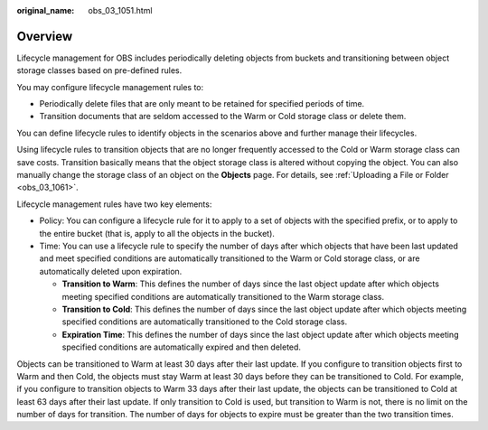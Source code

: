 :original_name: obs_03_1051.html

.. _obs_03_1051:

Overview
========

Lifecycle management for OBS includes periodically deleting objects from buckets and transitioning between object storage classes based on pre-defined rules.

You may configure lifecycle management rules to:

-  Periodically delete files that are only meant to be retained for specified periods of time.
-  Transition documents that are seldom accessed to the Warm or Cold storage class or delete them.

You can define lifecycle rules to identify objects in the scenarios above and further manage their lifecycles.

Using lifecycle rules to transition objects that are no longer frequently accessed to the Cold or Warm storage class can save costs. Transition basically means that the object storage class is altered without copying the object. You can also manually change the storage class of an object on the **Objects** page. For details, see :ref:`Uploading a File or Folder <obs_03_1061>`.

Lifecycle management rules have two key elements:

-  Policy: You can configure a lifecycle rule for it to apply to a set of objects with the specified prefix, or to apply to the entire bucket (that is, apply to all the objects in the bucket).
-  Time: You can use a lifecycle rule to specify the number of days after which objects that have been last updated and meet specified conditions are automatically transitioned to the Warm or Cold storage class, or are automatically deleted upon expiration.

   -  **Transition to Warm**: This defines the number of days since the last object update after which objects meeting specified conditions are automatically transitioned to the Warm storage class.
   -  **Transition to Cold**: This defines the number of days since the last object update after which objects meeting specified conditions are automatically transitioned to the Cold storage class.
   -  **Expiration Time**: This defines the number of days since the last object update after which objects meeting specified conditions are automatically expired and then deleted.

Objects can be transitioned to Warm at least 30 days after their last update. If you configure to transition objects first to Warm and then Cold, the objects must stay Warm at least 30 days before they can be transitioned to Cold. For example, if you configure to transition objects to Warm 33 days after their last update, the objects can be transitioned to Cold at least 63 days after their last update. If only transition to Cold is used, but transition to Warm is not, there is no limit on the number of days for transition. The number of days for objects to expire must be greater than the two transition times.
